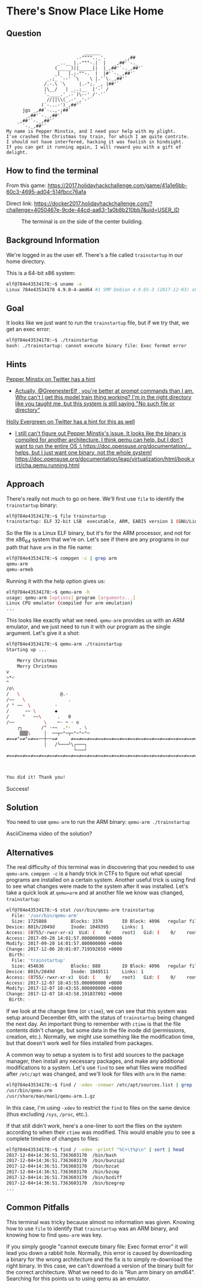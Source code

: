 * There's Snow Place Like Home
   :PROPERTIES:
   :CUSTOM_ID: title
   :END:

** Question
   :PROPERTIES:
   :CUSTOM_ID: question
   :END:

#+BEGIN_EXAMPLE

                                 ______
                              .-"""".._'.       _,##
                       _..__ |.-"""-.|  |   _,##'`-._
                      (_____)||_____||  |_,##'`-._,##'`
                      _|   |.;-""-.  |  |#'`-._,##'`
                   _.;_ `--' `\    \ |.'`\._,##'`
                  /.-.\ `\     |.-";.`_, |##'`
                  |\__/   | _..;__  |'-' /
                  '.____.'_.-`)\--' /'-'`
                   //||\\(_.-'_,'-'`
                 (`-...-')_,##'`
          jgs _,##`-..,-;##`
           _,##'`-._,##'`
        _,##'`-._,##'`
          `-._,##'`
    My name is Pepper Minstix, and I need your help with my plight.
    I've crashed the Christmas toy train, for which I am quite contrite.
    I should not have interfered, hacking it was foolish in hindsight.
    If you can get it running again, I will reward you with a gift of delight.
#+END_EXAMPLE

** How to find the terminal
   :PROPERTIES:
   :CUSTOM_ID: how-to-find-the-terminal
   :END:

From this game: https://2017.holidayhackchallenge.com/game/41a1e6bb-60c3-4695-ad04-514fbcc76afa

Direct link: https://docker2017.holidayhackchallenge.com/?challenge=4050467e-9cde-44cd-aa63-1a0b8b210bb7&uid=USER_ID

#+CAPTION: The terminal is on the side of the center building.
[[./images/terminal-location-home.png]]

** Background Information
   :PROPERTIES:
   :CUSTOM_ID: background-information
   :END:

We're logged in as the user elf. There's a file called =trainstartup= in our home directory.

This is a 64-bit x86 system:

#+BEGIN_SRC sh
elf@784e43534178:~$ uname -a
Linux 784e43534178 4.9.0-4-amd64 #1 SMP Debian 4.9.65-3 (2017-12-03) x86_64 x86_64 x86_64 GNU/Linux
#+END_SRC

** Goal
   :PROPERTIES:
   :CUSTOM_ID: goal
   :END:

It looks like we just want to run the =trainstartup= file, but if we try that, we get an exec error:

#+BEGIN_SRC sh
elf@784e43534178:~$ ./trainstartup 
bash: ./trainstartup: cannot execute binary file: Exec format error
#+END_SRC

** Hints
   :PROPERTIES:
   :CUSTOM_ID: hints
   :END:

[[https://twitter.com/PepperyGoodness][Pepper Minstix on Twitter has a hint]]
  * [[https://twitter.com/PepperyGoodness/status/938545233624678400][Actually, @GreenesterElf , you're better at prompt commands than I am. Why can't I get this model train thing working? I'm in the right directory like you taught me, but this system is still saying "No such file or directory"]]

[[https://twitter.com/GreenesterElf][Holly Evergreen on Twitter has a hint for this as well]]
  * [[https://twitter.com/GreenesterElf/status/938552050253643777][I still can't figure out Pepper Minstix's issue. It looks like the binary is compiled for another architecture. I think qemu can help, but I don't want to run the entire OS :\ https://doc.opensuse.org/documentation/… helps, but I just want one binary, not the whole system!]] [[https://doc.opensuse.org/documentation/leap/virtualization/html/book.virt/cha.qemu.running.html]]


** Approach
   :PROPERTIES:
   :CUSTOM_ID: approach
   :END:

There's really not much to go on here. We'll first use =file= to identify the =trainstartup= binary:

#+BEGIN_SRC sh
elf@784e43534178:~$ file trainstartup 
trainstartup: ELF 32-bit LSB  executable, ARM, EABI5 version 1 (GNU/Linux), statically linked, for GNU/Linux 3.2.0, BuildID[sha1]=005de4685e8563d10b3de3e0be7d6fdd7ed732eb, not stripped
#+END_SRC

So the file is a Linux ELF binary, but it's for the ARM processor, and not for the x86_64 system that we're on. Let's see if there are any programs in our path that have =arm= in the file name:

#+BEGIN_SRC sh
elf@784e43534178:~$ compgen -c | grep arm
qemu-arm
qemu-armeb
#+END_SRC

Running it with the help option gives us:

#+BEGIN_SRC sh
elf@784e43534178:~$ qemu-arm -h
usage: qemu-arm [options] program [arguments...]
Linux CPU emulator (compiled for arm emulation)
...
#+END_SRC

This looks like exactly what we need. =qemu-arm= provides us with an ARM emulator, and we just need to run it with our program as the single argument. Let's give it a shot:

#+BEGIN_SRC sh
elf@784e43534178:~$ qemu-arm ./trainstartup 
Starting up ... 

    Merry Christmas
    Merry Christmas
v
>*<
^
/o\
/   \               @.·
/~~   \                .
/ ° ~~  \         ·      
/      ~~ \       ◆       
/     °   ~~\      .   0
/~~           \    ─· ─ · o
    ┌┐       /° ·~~  .*·   . \
     ▒▒▒\     │  ──┬─°─┬─°─°─°─
≠==≠°=≠°=≠==──┼──=≠     ≠==≠==≠==≠==≠==≠==≠==≠==≠==≠==≠==≠==≠==≠==≠==≠==≠==≠==≠
              │   /└───┘\┌───┐                                                 
                         └───┘                                                 
≠==≠==≠==≠==≠==≠==≠==≠==≠==≠==≠==≠==≠==≠==≠==≠==≠==≠==≠==≠==≠==≠==≠==≠==≠==≠==≠



You did it! Thank you!
#+END_SRC

Success!

** Solution
   :PROPERTIES:
   :CUSTOM_ID: solution
   :END:

You need to use =qemu-arm= to run the ARM binary: ~qemu-arm ./trainstartup~

AsciiCinema video of the solution?

** Alternatives
   :PROPERTIES:
   :CUSTOM_ID: alternatives
   :END:

The real difficulty of this terminal was in discovering that you
needed to use =qemu-arm=. ~compgen -c~ is a handy trick in CTFs to
figure out what special programs are installed on a certain
system. Another useful trick is using find to see what changes were
made to the system after it was installed. Let's take a quick look at
=qemu=arm= and at another file we know was changed, =trainstartup=:

#+BEGIN_SRC sh
elf@784e43534178:~$ stat /usr/bin/qemu-arm trainstartup 
  File: '/usr/bin/qemu-arm'
  Size: 1725888         Blocks: 3376       IO Block: 4096   regular file
Device: 801h/2049d      Inode: 1049395     Links: 1
Access: (0755/-rwxr-xr-x)  Uid: (    0/    root)   Gid: (    0/    root)
Access: 2017-09-20 14:01:57.000000000 +0000
Modify: 2017-09-20 14:01:57.000000000 +0000
Change: 2017-12-06 20:01:07.719592650 +0000
 Birth: -
  File: 'trainstartup'
  Size: 454636          Blocks: 888        IO Block: 4096   regular file
Device: 801h/2049d      Inode: 1049511     Links: 1
Access: (0755/-rwxr-xr-x)  Uid: (    0/    root)   Gid: (    0/    root)
Access: 2017-12-07 18:43:55.000000000 +0000
Modify: 2017-12-07 18:43:55.000000000 +0000
Change: 2017-12-07 18:43:58.191037092 +0000
 Birth: -
#+END_SRC

If we look at the change time (or =ctime=), we can see that this
system was setup around December 6th, with the status of
=trainstartup= being changed the next day. An important thing to
remember with =ctime= is that the file contents didn't change, but
some data in the file inode did (permissions, creation,
etc.). Normally, we might use something like the modification time,
but that doesn't work well for files installed from packages.

A common way to setup a system is to first add sources to the package
manager, then install any necessary packages, and make any additional
modifications to a system. Let's use =find= to see what files were
modified after =/etc/apt= was changed, and we'll look for files with
=arm= in the name:

#+BEGIN_SRC sh
elf@784e43534178:~$ find / -xdev -cnewer /etc/apt/sources.list | grep -w arm
/usr/bin/qemu-arm
/usr/share/man/man1/qemu-arm.1.gz
#+END_SRC

In this case, I'm using ~-xdev~ to restrict the =find= to files on the
same device (thus excluding =/sys=, =/proc=, etc.).

If that still didn't work, here's a one-liner to sort the files on the
system according to when their =ctime= was modified. This would enable
you to see a complete timeline of changes to files:

#+BEGIN_SRC sh
elf@784e43534178:~$ find / -xdev -printf "%C+\t%p\n" | sort | head
2017-12-04+14:36:51.7363603170  /bin/bash
2017-12-04+14:36:51.7363603170  /bin/bunzip2
2017-12-04+14:36:51.7363603170  /bin/bzcat
2017-12-04+14:36:51.7363603170  /bin/bzcmp
2017-12-04+14:36:51.7363603170  /bin/bzdiff
2017-12-04+14:36:51.7363603170  /bin/bzegrep
...
#+END_SRC

** Common Pitfalls
   :PROPERTIES:
   :CUSTOM_ID: common-pitfalls
   :END:

This terminal was tricky because almost no information was
given. Knowing how to use =file= to identify that =trainstartup= was
an ARM binary, and knowing how to find =qemu-arm= was key.

If you simply google "cannot execute binary file: Exec format error" it will
lead you down a rabbit hole.  Normally, this error is caused by downloading a
binary for the wrong architecture and the fix is to simply re-download the
right binary.  In this case, we can't download a version of the binary built
for the correct architecture.  What we need to do is "Run arm binary on amd64".
Searching for this points us to using qemu as an emulator.

